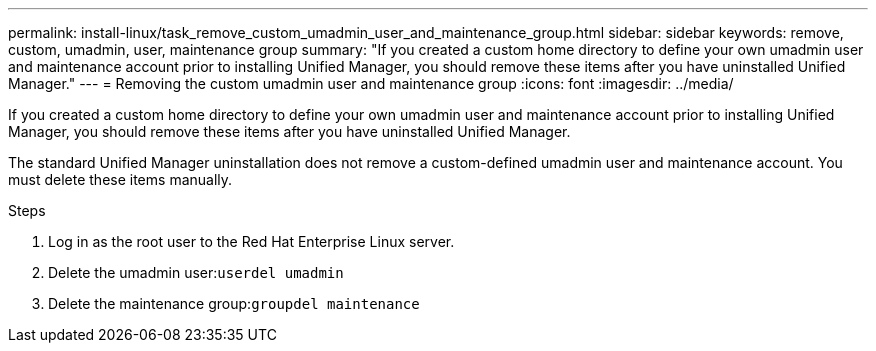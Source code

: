 ---
permalink: install-linux/task_remove_custom_umadmin_user_and_maintenance_group.html
sidebar: sidebar
keywords: remove, custom, umadmin, user, maintenance group
summary: "If you created a custom home directory to define your own umadmin user and maintenance account prior to installing Unified Manager, you should remove these items after you have uninstalled Unified Manager."
---
= Removing the custom umadmin user and maintenance group
:icons: font
:imagesdir: ../media/

[.lead]
If you created a custom home directory to define your own umadmin user and maintenance account prior to installing Unified Manager, you should remove these items after you have uninstalled Unified Manager.

The standard Unified Manager uninstallation does not remove a custom-defined umadmin user and maintenance account. You must delete these items manually.

.Steps

. Log in as the root user to the Red Hat Enterprise Linux server.
. Delete the umadmin user:``userdel umadmin``
. Delete the maintenance group:``groupdel maintenance``
